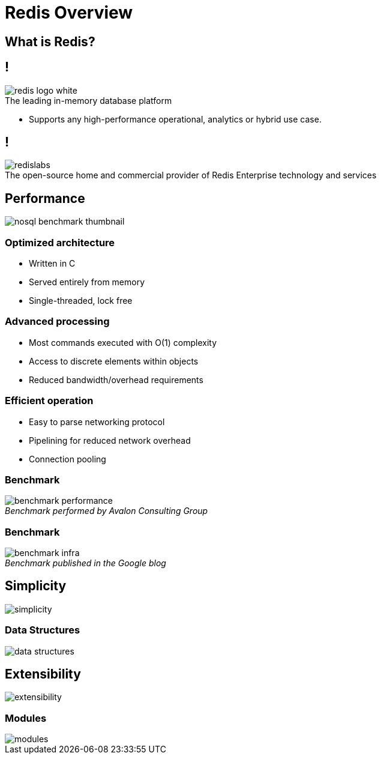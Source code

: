 = Redis Overview
:source-highlighter: highlightjs
:icons: font
:imagesdir: redis-overview
:backend: revealjs
:!figure-caption:
:!table-caption:
:revealjs_plugin_pdf: enabled

== What is Redis?

== !

.The leading in-memory database platform
image::redis-logo-white.svg[background=00000000]

[.notes]
****
* Supports any high-performance operational, analytics or hybrid use case.
****

== !

.The open-source home and commercial provider of Redis Enterprise technology and services
image::redislabs.svg[background=00000000]

== Performance

image::nosql-benchmark-thumbnail.png[]

=== Optimized architecture
* Written in C
* Served entirely from memory
* Single-threaded, lock free

=== Advanced processing
* Most commands executed with O(1) complexity
* Access to discrete elements within objects
* Reduced bandwidth/overhead requirements

=== Efficient operation
* Easy to parse networking protocol
* Pipelining for reduced network overhead
* Connection pooling

=== Benchmark
._Benchmark performed by Avalon Consulting Group_
image::benchmark-performance.png[background=FFFFFF]

=== Benchmark
._Benchmark published in the Google blog_
image::benchmark-infra.png[background=FFFFFF]

== Simplicity
image::simplicity.svg[background=00000000]

=== Data Structures
image::data-structures.svg[background=00000000]

== Extensibility
image::extensibility.svg[background=00000000]

=== Modules
image::modules.svg[background=00000000]